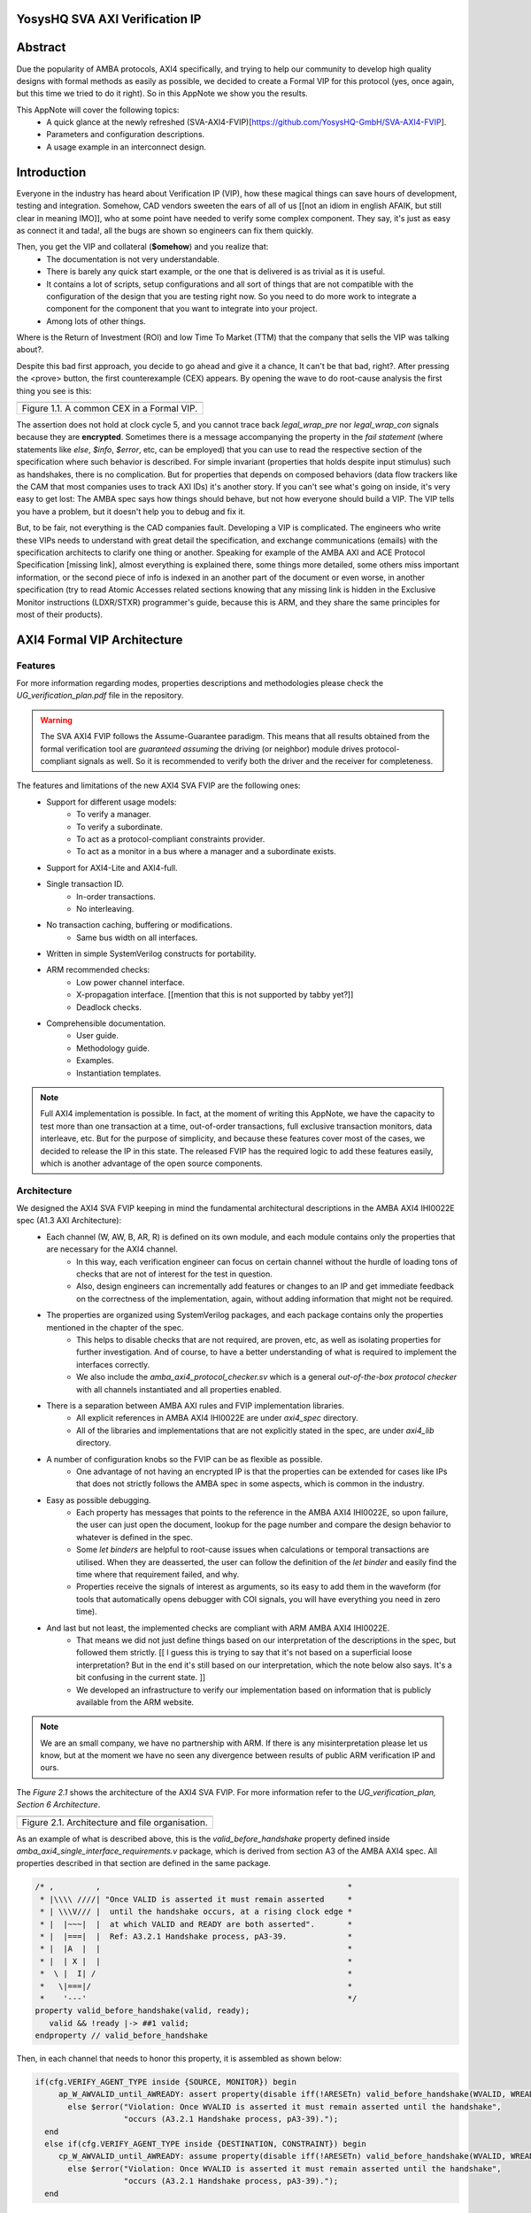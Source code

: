 ===============================================
YosysHQ SVA AXI Verification IP
===============================================

========
Abstract
========
Due the popularity of AMBA protocols, AXI4 specifically, and trying to help our community to develop high quality designs with formal methods as easily as possible, we decided to create a Formal VIP for this protocol (yes, once again, but this time we tried to do it right). So in this AppNote we show you the results.

This AppNote will cover the following topics:
    * A quick glance at the newly refreshed (SVA-AXI4-FVIP)[https://github.com/YosysHQ-GmbH/SVA-AXI4-FVIP].
    * Parameters and configuration descriptions.
    * A usage example in an interconnect design.

============
Introduction
============
Everyone in the industry has heard about Verification IP (VIP), how these magical things can save
hours of development, testing and integration. Somehow, CAD vendors sweeten the ears of all of us [[not an idiom in english AFAIK, but still clear in meaning IMO]], who at
some point have needed to verify some complex component. They say, it's just as easy as connect it and tada!, all the
bugs are shown so engineers can fix them quickly.

Then, you get the VIP and collateral (**$omehow**) and you realize that:
    * The documentation is not very understandable.
    * There is barely any quick start example, or the one that is delivered is as trivial as it is useful.
    * It contains a lot of scripts, setup configurations and all sort of things that are not compatible
      with the configuration of the design that you are testing right now. So you need to do more work to
      integrate a component for the component that you want to integrate into your project.
    * Among lots of other things.

Where is the Return of Investment (ROI) and low Time To Market (TTM) that the company that sells
the VIP was talking about?.

Despite this bad first approach, you decide to go ahead and give it a chance, It can't be that bad, right?.
After pressing the <prove> button, the first counterexample (CEX) appears. By opening the wave to do root-cause analysis the first thing you see is this:

+----------------------------------------------------------------------+
| .. image:: ./media/encrypt.png                                       |
|    :width: 6.5in                                                     |
|    :height: 2.93in                                                   |
|    :align: center                                                    |
+======================================================================+
| Figure 1.1. A common CEX in a Formal VIP.                            |
+----------------------------------------------------------------------+

The assertion does not hold at clock cycle 5, and you cannot trace back *legal_wrap_pre* nor *legal_wrap_con*
signals because they are **encrypted**. Sometimes there is a message accompanying the property in the *fail statement* (where statements like *else*, *$info*, *$error*, etc, can be employed) that you can use to read the respective section of the specification where such behavior is described. For simple invariant (properties that holds despite input stimulus) such as handshakes, there is no complication. But for properties that depends on composed behaviors (data flow trackers like the CAM that most companies uses to track AXI IDs) it's another story. If you can't see what's going on inside, it's very easy to get lost: The AMBA spec says how things should behave, but not how everyone should build a VIP. The VIP tells you have a problem, but it doesn't help you to debug and fix it.

But, to be fair, not everything is the CAD companies fault. Developing a VIP is complicated. The engineers who write these VIPs needs to understand with great detail the specification, and exchange communications (emails) with the specification architects to clarify one thing or another. Speaking for example of the AMBA AXI and ACE Protocol Specification [missing link], almost everything is explained there, some things more detailed, some others miss  important information, or the second piece of info is indexed in an another part of the document or even worse, in another specification (try to read Atomic Accesses related sections knowing that any missing link is hidden in the Exclusive Monitor instructions (LDXR/STXR) programmer's guide, because this is ARM, and they share the same principles for most of their products).

============================
AXI4 Formal VIP Architecture
============================

--------
Features
--------
For more information regarding modes, properties descriptions and methodologies please check the *UG_verification_plan.pdf* file in the repository.

.. warning::
    The SVA AXI4 FVIP follows the Assume-Guarantee paradigm. This means that all results obtained from the formal verification tool are *guaranteed* *assuming* the driving (or neighbor) module drives protocol-compliant signals as well. So it is recommended to verify both the driver and the receiver for completeness.

The features and limitations of the new AXI4 SVA FVIP are the following ones:
    * Support for different usage models:
        * To verify a manager.
        * To verify a subordinate.
        * To act as a protocol-compliant constraints provider.
        * To act as a monitor in a bus where a manager and a subordinate exists.
    * Support for AXI4-Lite and AXI4-full.
    * Single transaction ID.
        * In-order transactions.
        * No interleaving.
    * No transaction caching, buffering or modifications.
        * Same bus width on all interfaces.
    * Written in simple SystemVerilog constructs for portability.
    * ARM recommended checks:
        * Low power channel interface.
        * X-propagation interface. [[mention that this is not supported by tabby yet?]]
        * Deadlock checks.
    * Comprehensible documentation.
        * User guide.
        * Methodology guide.
        * Examples.
        * Instantiation templates.

.. note::
    Full AXI4 implementation is possible. In fact, at the moment of writing this AppNote, we have the capacity to test more than one transaction at a time, out-of-order transactions, full exclusive transaction monitors, data interleave, etc. But for the purpose of simplicity, and because these features cover most of the cases, we decided to release the IP in this state. The released FVIP has the required logic to add these features easily, which is another advantage of the open source components.

------------
Architecture
------------
We designed the AXI4 SVA FVIP keeping in mind the fundamental architectural descriptions in the AMBA AXI4 IHI0022E spec (A1.3 AXI Architecture):
    * Each channel (W, AW, B, AR, R) is defined on its own module, and each module contains only the properties that are necessary for the AXI4 channel.
        * In this way, each verification engineer can focus on certain channel without the hurdle of loading tons of checks that are not of interest for the test in question.
        * Also, design engineers can incrementally add features or changes to an IP and get immediate feedback on the correctness of the implementation, again, without adding information that might not be required.
    * The properties are organized using SystemVerilog packages, and each package contains only the properties mentioned in the chapter of the spec.
        * This helps to disable checks that are not required, are proven, etc, as well as isolating properties for further investigation. And of course, to have a better understanding of what is required to implement the interfaces correctly.
        * We also include the *amba_axi4_protocol_checker.sv* which is a general *out-of-the-box protocol checker* with all channels instantiated and all properties enabled.
    * There is a separation between AMBA AXI rules and FVIP implementation libraries.
        * All explicit references in AMBA AXI4 IHI0022E are under `axi4_spec` directory.
        * All of the libraries and implementations that are not explicitly stated in the spec, are under `axi4_lib` directory.

    * A number of configuration knobs so the FVIP can be as flexible as possible.
        * One advantage of not having an encrypted IP is that the properties can be extended for cases like IPs that does not strictly follows the AMBA spec in some aspects, which is common in the industry.
    * Easy as possible debugging.
        * Each property has messages that points to the reference in the AMBA AXI4 IHI0022E, so upon failure, the user can just open the document, lookup for the page number and compare the design behavior to whatever is defined in the spec.
        * Some `let binders` are helpful to root-cause issues when calculations or temporal transactions are utilised. When they are deasserted, the user can follow the definition of the `let binder` and easily find the time where that requirement failed, and why.
        * Properties receive the signals of interest as arguments, so its easy to add them in the waveform (for tools that automatically opens debugger with COI signals, you will have everything you need in zero time).
    * And last but not least, the implemented checks are compliant with ARM AMBA AXI4 IHI0022E.
        * That means we did not just define things based on our interpretation of the descriptions in the spec, but followed them strictly. [[ I guess this is trying to say that it's not based on a superficial loose interpretation? But in the end it's still based on our interpretation, which the note below also says. It's a bit confusing in the current state. ]]
        * We developed an infrastructure to verify our implementation based on information that is publicly available from the ARM website.

.. note::
    We are an small company, we have no partnership with ARM. If there is any misinterpretation please let us know, but at the moment we have no seen any divergence between results of public ARM verification IP and ours.

The *Figure 2.1* shows the architecture of the AXI4 SVA FVIP. For more information refer to the *UG_verification_plan, Section 6 Architecture*.

+----------------------------------------------------------------------+
| .. image:: ./media/org.png                                           |
|    :width: 6.5in                                                     |
|    :height: 2.93in                                                   |
|    :align: center                                                    |
+======================================================================+
| Figure 2.1. Architecture and file organisation.                      |
+----------------------------------------------------------------------+

As an example of what is described above, this is the `valid_before_handshake` property defined inside *amba_axi4_single_interface_requirements.v* package, which is derived from section A3 of the AMBA AXI4 spec. All properties described in that section are defined in the same package.

.. code-block:: systemverilog

   /* ,         ,                                                     *
    * |\\\\ ////| "Once VALID is asserted it must remain asserted     *
    * | \\\V/// |  until the handshake occurs, at a rising clock edge *
    * |  |~~~|  |  at which VALID and READY are both asserted".	      *
    * |  |===|  |  Ref: A3.2.1 Handshake process, pA3-39. 	      *
    * |  |A  |  |						      *
    * |  | X |  |						      *
    *  \ |  I| /						      *
    *   \|===|/							      *
    *    '---'							      */
   property valid_before_handshake(valid, ready);
      valid && !ready |-> ##1 valid;
   endproperty // valid_before_handshake

Then, in each channel that needs to honor this property, it is assembled as shown below:

.. code-block:: systemverilog

    if(cfg.VERIFY_AGENT_TYPE inside {SOURCE, MONITOR}) begin
         ap_W_AWVALID_until_AWREADY: assert property(disable iff(!ARESETn) valid_before_handshake(WVALID, WREADY))
           else $error("Violation: Once WVALID is asserted it must remain asserted until the handshake",
                       "occurs (A3.2.1 Handshake process, pA3-39).");
      end
      else if(cfg.VERIFY_AGENT_TYPE inside {DESTINATION, CONSTRAINT}) begin
         cp_W_AWVALID_until_AWREADY: assume property(disable iff(!ARESETn) valid_before_handshake(WVALID, WREADY))
           else $error("Violation: Once WVALID is asserted it must remain asserted until the handshake",
                       "occurs (A3.2.1 Handshake process, pA3-39).");
      end

The user can drag and drop the signals to the waveform, only the ones stated in the property, and look at the message and/or the package where this property is defined to start debugging. Sometimes, the message in the assertion is so clear that there might be not need to lookup at the spec, but never trust code, it is recommended to confirm the relevant reference.

===================================================
Formalisation and Optimisation of the AXI4 SVA FVIP
===================================================

------------------------------
When to use BMC or K-induction
------------------------------
All of the properties defined in the IHI0022E spec are invariants, that is, they must hold *invariably* of the design input values and/or initial states. A good rule of thumb is to use *BMC* for the AXI control signals, such as handshakes, strobes, etc, and start with BMC but move incrementally to K-induction for data transport checks, such as properties for *channel relationships* or whenever tracking of "in-flight" data is needed. Although BMC with sufficient depth [[ not sure if the terminology is used slightly different in practice, but AFAIK radius is the depth needed to check all reachable states, so I think this should be depth ]] can be enough to gain confidence.

Bounded Model Checking (BMC) with AXI SVA FVIP
----------------------------------------------
Regarding the calculation of the radius, or the required *depth* for the BMC and K-induction, it depends on some factors:
    * The ARM recommended properties for deadlock imposes a min radius of 16 plus extra cycles to let the solver explore more state space. If these properties are disabled, the second more complex property is the *channel relationships*. And of course, if the delay between the *ready* and *valid* signal is changed from 16, the bound should be fixed accordingly.
    * For the *channel relationships* and taking into account the features of this FVIP, the write transaction must complete before issuing another one, so the *depth should be sufficient to allocate enough time for this completion w.r.t the DUT*, plus some extra cycles to explore.
    * Therefore, the *default settings of SBY should be enough in most cases*, unless modifications to the already mentioned parameters are applied, in which case the recommendations already described should be followed.

Our FVIP contains many cover properties to help decide if the depth is good enough (covers reached) or if it should be increased (unreachable covers).

K-induction with AXI SVA FVIP
-----------------------------
Everyone knows the equation of mathematical induction, [[ one would hope ^^, I generally avoid such statements though, if someone knows this, it doesn't add anything, and if someone doesn't know this, they might feel uneceserrily discouraged from reading on and/or using the FVIP ]] but it's proven difficult to really understand what it means for formal verification. To help explain further, look at the example drawing located in the **Appendix A** if this document.

The real difficulties come with an inductive invariant. Remember that k-induction frees up the initial state [[ is "free up" established terminology? I would probably go with "does not constrain" or "does not restrict" but I'm not sure which is better for the target audience. ]], so a well defined, strong and complete set of assertions and correct initial values in registers, makes k-induction proofs happy. And the depth?, as discussed in **Appendix A**, it can be as low as the employed inductive invariants permits. For the SVA AXI FVIP, the properties should not cause *undetermined* results in induction as long as the DUT is configured as expected (for example, that all the registers are correctly initialised). For advanced flows, the user can abstract this initial state and get the most out of k-induction (for example, in an interconnect verification, the user can abstract the initial state so the subordinates have many valid transactions pending, and check how the manager reacts from the first clock cycle).

As with BMC, the default configuration of SBY may be enough for most of the cases, and modifications would be needed only if different parameters or the design changes in complexity.

------------------
Boolean Properties
------------------
Most properties in the AXI SVA FVIP are described using Boolean operators, so all bit-level solvers are happy with them. We wanted to explore some things using the SMT solvers technology in [TabbyCAD](https://www.yosyshq.com/products-and-services), but after some struggles with other users and tools, we decided to keep this as simple as possible. [[ this reads a bit strange to me, I think it's easy to misread this as "there are issues with more advanced SMT solver features in TabbyCAD" even though it's not what it is saying. ]]

------------------------
Data Tracking Invariants
------------------------
Control properties are easy to describe in the AXI4 protocol, what is more tricky is to formalise the properties where data tracking is required, for example, atomic transactions and dependencies between channels. We will use the latter as an example for this section.

The AMBA AXI4 IHI0022E depicts the channel dependencies with the following data flow diagram:

+----------------------------------------------------------------------+
| .. image:: ./media/interdep.png                                      |
|    :width: 6.5in                                                     |
|    :height: 2.93in                                                   |
|    :align: center                                                    |
+======================================================================+
| Figure 3.1. Channel dependencies in AXI4.                            |
+----------------------------------------------------------------------+

What this means in short is, for a subordinate to show a *valid response*, the following events must have happened:
    * A valid address write, signalled by the completion of the AW channel (AWVALID & AWREADY handshake).
        * Here, we store the AWID, the tag of such transaction.
    * Of course, the data of such an address request must have completed as well (completion signalled by the handshake of WVALID & WREADY).
        * A very important item of information here is that *WLAST* should occur first before asserting *WVALID*, so when we have a handshake in the W channel, we store the WLAST value as well.
    * Finally, whe monitor for the assertion of *BVALID*, to check the following properties (they are split for convergence/performance reasons).
        * The value at *BID* must match one of the stored values of AWID (in the case of OOO transactions) or the value stored in the head of the data structure (in case of in-order transactions). Otherwise the response is invalid.
        * The value of WLAST stored during the W transaction must be HIGH, otherwise the response is invalid.

This is how we cover the dependencies between AW, W and B channels, as the rest of scenarios where different order of handshakes can occur needs to fulfill this rule anyway (these scenarios can be observed with a cover property, but is a mere preference of the visualization information this bring to the user, so we decided to not add them).

To track data, much AXI simulation IP uses CAM-based tables, which is an obvious solution, but since it searches the entire table for the stored ID, this becomes a burden for formal verification (the more IDs, the more states the CAM adds to the model). Our solution is to use a non-deterministic transaction-counter structure which has the following features:
    * Implicit forward-progress counters: one can see how many transactions are pushed into the pipeline, how many are read, or if there is no transactions at all.
    * Deadlock checking: each transaction is marked with a timestamp (in clock cycles) to put a constraint on the life of such transactions. If the transfer is not processed and reaches timeout, the scoreboard signals an error for further investigation (either deadlock or performance issue).
    * And of course, data integrity checks for the stored IDs.

The disadvantage of this approach is that the user should know beforehand, the maximum number of transactions the IP can handle. We recommend to start tracking a low number of transactions and to incrementally increase the number.

The figure 3.2 shows how the scoreboard works. As soon as the AW handshake occurs, the value seen at AWID is stored. In this example, we store two AWIDs with values :systemverilog:`'h00`' and :systemverilog:`'hFF`. Once a pipeline packet has stored a transfer, we mark it as active. When BVALID is asserted, the value presented at BID must match the value stored at the head of the pipeline data structure. If this is the case, the behavior is proven, otherwise a CEX is shown. Once a packet has been read, we mark it as invalid.

+----------------------------------------------------------------------+
| .. image:: ./media/scoreboard.png                                    |
|    :width: 6.5in                                                     |
|    :height: 2.93in                                                   |
|    :align: center                                                    |
+======================================================================+
| Figure 3.2. The scoreboard functionality.                            |
+----------------------------------------------------------------------+

.. note::
    * The counters at *timeout* can be used to get an idea of the performance of the DUT. The timeout checks can be disabled.
    * There is an overflow check that is asserted when more write requests than pipeline packets exists. This can be disabled as well.
    * by looking at how many packets become active/inactive, we can see that we actually make progress during transaction verification, and that no check is vacuous.

=======================
Using the SVA AXI4 FVIP
=======================
The SVA AXI4 FVIP comes with some basic examples that we describe in this section.

--------------
Synthesis Test
--------------
The most basic and fundamental way to test a formal verification IP is by the tautology method, that is, connecting the assertions to their versions as assumptions. If everything is configured correctly, all checks should pass within seconds. If there is some misconfiguration, or something that exists as a check but not as a constraint, or vice versa, the tool will show a CEX.

This test is much more useful when comparing different implementations, for example, comparing FVIP from vendor *A* to the FVIP from vendor *B*.

Whenever the user adds new properties or modifications, it is recommended to run this test before running the test directly on the DUT.

------------------
AMBA Validity Test
------------------
This test uses the AMBA certified SVA IP (intended for simulation) as reference to check the validity and satisfiability of the YosysHQ AXI4 SVA FVIP. This test is just a bounded model check [[I presume]] between formal IP assumptions and formal IP assertions, using the AMBA SVA IP as a monitor agent. The results are interpreted as follows:

    * Any assertion that passes in the AXI4 SVA FVIP but not in the AMBA IP, may be a failure.
    * Any assertion that fails in the AMBA IP, is either a failure or a missing behavior.

Users can check the `Results.xlsx` sheet that contains the latest results from this test.

-----------------------------
SpinalHDL AXI4-Lite Component
-----------------------------
For this example, we use [SpinalHDL](https://github.com/SpinalHDL/SpinalHDL) to write a very simple AXI4-Lite component. We are not interested in the datapath but in the control,  therefore the actual function that the scala source describes is not relevant. Here is an excerpt of such component.

.. code-block:: scala

    class AxiLite4FormalComponent extends Component {
        val io = new Bundle {
        val bus = slave (AxiLite4 (AxiLite4Config (addressWidth = 32, dataWidth = 32)))
        val o_result = out UInt (32 bits)
    }

      val ctrl = new AxiLite4SlaveFactory (io.bus)
      var AxiFunction = new LogicFunction ()
      ctrl.driveAndRead (AxiFunction.io.port_a, address = 0)
      ctrl.driveAndRead (AxiFunction.io.port_b, address = 4)
      ctrl.read (AxiFunction.io.port_r, address = 8)

      io.o_result := AxiFunction.io.port_r
    }

There are some protocol violations in this design. For example, the property *ap_AR_STABLE_ARPROT* is violated, as **ARPROT** can change its value when it has not been acknowledged (red shows the violation).

+----------------------------------------------------------------------+
| .. image:: ./media/spinal_arprot.png                                 |
|    :width: 6.5in                                                     |
|    :height: 2.93in                                                   |
|    :align: center                                                    |
+======================================================================+
| Figure 4.1. A simple CEX found in the example.                       |
+----------------------------------------------------------------------+

The SBY gui can be launched by executing the command *sby-gui* where the ***.sby** file reside, in this case in *AXI4/examples/spinal_axi4_lite/*.

-------------
AXI4 Crossbar
-------------
We also provide an example of how to use the FVIP to test different configurations for crossbars/interconnects. In more complex designs where different topologies are involved, or even where different types of bridges and adapters are required, but testing the entire system become very complex, the FVIP can be used to replace the upstream/downstream components to focus on one task at a time. Figure 4.2 shows a diagram of how the FVIP is connected to the crossbar.

+----------------------------------------------------------------------+
| .. image:: ./media/arch_xbar.png                                     |
|    :width: 6.5in                                                     |
|    :height: 2.93in                                                   |
|    :align: center                                                    |
+======================================================================+
| Figure 4.2. Crossbar verification architecture.                      |
+----------------------------------------------------------------------+

There is a document that covers the setup and some results of this example in *AXI4/examples/axi_crossbar/doc/crossbar_example.pdf*. One of the properties that failed is the *Read burst crossing 4K address boundary*. The AXI4 Formal IP found a violation in the crossbar around time step 19, **ARBURST = INCR**, **ARLEN = 1Ch**, **ARSIZE = 1h** and **ARADDR = 1EFE3h** giving a final address of **1F01Bh**, crossing the 4K boundary.

+----------------------------------------------------------------------+
| .. image:: ./media/ar_bound_4k.jpg                                   |
|    :width: 6.5in                                                     |
|    :height: 2.93in                                                   |
|    :align: center                                                    |
+======================================================================+
| Figure 4.3. Simple CEX found in the crossbar.                        |
+----------------------------------------------------------------------+

.. note::
    The failing property was obtained in the inductive test and may not be valid, but it has a purpose. One usually can find interesting scenarios by weakening the inductive property (not adding all required constraints but with some guidance), because SBY cannot generate certificates of witness yet, so this can help to investigate the design further. This is not a recommendation, and many times it does not serve a purpose without having previous knowledge of certain weak structures of the design. [[ look at this in more detail, I'm not sure it is saying what I think it is, might be clear with more context, but maybe it can also be improved ]]

===============================
Concerns with the AXI4 Protocol
===============================

---------------------------
Problems with the handshake
---------------------------

There are some widely know behaviors not covered in the AMBA AXI4 IHI0022E spec, the most popular one is *the  strong dependency in the VALID signals of the handshake*. There are some studies out there [[this would be a wonderful place to cite these :)]] that showcase how data can be exposed without any of the assertions being fired, by injecting Trojans that allows data extraction when VALID is deasserted (because no assertions to check what should happen in this scenario exist).

.. code-block:: systemverilog

    property stable_before_handshake(valid, ready, control);
      valid && !ready |-> ##1 $stable(control);
   endproperty // stable_before_handshake

If the valid signal is deasserted, the property passes vacuously. Indexed relationships to this behavior can be undetected as well (checks for strobes, responses, IDs, etc). It is recommended to make sure nothing goes bad when VALID signals are deasserted, specially with security oriented IPs and/or atomic operations.

----------------------------
The Transaction Dependencies
----------------------------
Previous versions of AMBA AXI protocol allowed to signal *BRESP* after *WLAST*, without requiring the *AW* channel to complete. This sometimes created confusions as to which transaction the subordinate should respond. For AXI4, the requirement of *AW* and *WLAST* before *BRESP* is explicitly stated in the specification, therefore we enforce this check in the FVIP instead of making it optional, but can be disabled if this causes some unwanted complexity.

----------------------------------
Implementation Dependent Behaviors
----------------------------------
Some behaviors are not defined in the AMBA AXI4 IHI0022E spec, specially for interconnects. This may cause problems for some implementation dependent in cases such as interleaved transactions and atomic accesses. For example, in previous revisions of the spec there was a misunderstanding for designs that allows AW and AR transactions with equal values of the ID at the same ACLK, this could cause violations to the atomic accesses definition. In the latest revisions of the spec this property is enforced, so we also added it to the FVIP as non-optional. It can be disabled if, for example, no atomic accesses are supported in the design.

.. code-block:: systemverilog


   /* ,         ,                                                     *
    * |\\\\ ////|  "A master must not start the write part of an      *
    * | \\\V/// |   exclusive access sequence until the read part is  *
    * |  |~~~|  |   complete".                                        *
    * |  |===|  |   Ref: A7.2.2 Exclusive access from the perspective *
    * |  |A  |  |        of the master, pA7-96.                       *
    * |  | X |  |                                                     *
    *  \ |  I| /                                                      *
    *   \|===|/                                                       *
    *    '---'                                                        */
   /* This is an important property for crossbars as far as I'm
    * concerned. What I don't understand is why AMBA DUI0534 formalises
    * this property overly complex. I am missing something?.
    * Allow me to explain: if a system should not start AW in
    * EXCLUSIVE with R in EXCLUSIVE, it is not sufficient to check
    * that these two conditions never happens at the same time? ...
    * We'll figure it out in the next test of `amba_validity_test`. */
   sequence exclusive_write_read(avalid, aid, alock, arvalid, arid, arlock);
      aid == arid          ##0
      avalid               ##0
      arvalid              ##0
      alock  ==  EXCLUSIVE ##0
      arlock == EXCLUSIVE;
   endsequence // exclusive_write_read

   property exclusive_wr_rd_simultaneously;
      (not (exclusive_write_read(AWVALID, AWID, AWLOCK, ARVALID, ARID, ARLOCK)));
   endproperty

Atomic access are not very well described in the specification, so there might be some other scenarios that can cause bad interpretation. For example, the spec is clear on how to drive AxPROT and AxCACHE during the handshake, but not how they should behave during for multiple locked transactions. The seasoned engineer can reach a conclusion quite fast, but then again this is based on interpretation.

.. note::
    It is strongly recommended to run some type of coverage. For example, assertions that are not activated with mutations in MCY can lead to discovering holes in the design, even when using the SVA AXI4 FVIP.


===========
Conclusions
===========
AXI4 is a widely used bus protocol for the industry and hobbyists, so it makes sense to have some solutions to easily verify its correctness. We do not promise our FVIP will do miracles, what we promise is that the user will have the means to audit the code, remove unwanted proofs, add some checks on top of the ones available right now, and/or explore advanced flows with the FVIP such as security and reliability of designs.

The results we have seen right now are good enough to be released [[I think it would be better to end with something more positive than "good enough", maybe something like "the results we have seen so far are already promising, so we decided to release this AppNote." the paragraph above already says no miracles included ]], that is why we are writing this AppNote. In case of doubts with the implementation, questions regarding the AXI4 protocol, or support request, you can open an issue in the GitHub repository.
